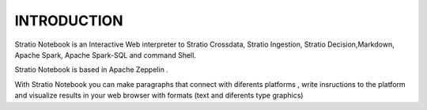 ============
INTRODUCTION
============


Stratio Notebook is an Interactive Web interpreter  to Stratio Crossdata, Stratio Ingestion,
Stratio Decision,Markdown, Apache Spark, Apache Spark-SQL and command Shell.

Stratio Notebook is based in Apache Zeppelin .

With Stratio Notebook you can make paragraphs that connect with diferents platforms , 
write insructions to the platform and visualize results in your web browser with 
formats (text and diferents type graphics)


